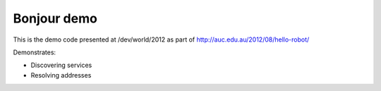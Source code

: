 
Bonjour demo
============

This is the demo code presented at /dev/world/2012 as part of
http://auc.edu.au/2012/08/hello-robot/

Demonstrates:

- Discovering services
- Resolving addresses 
